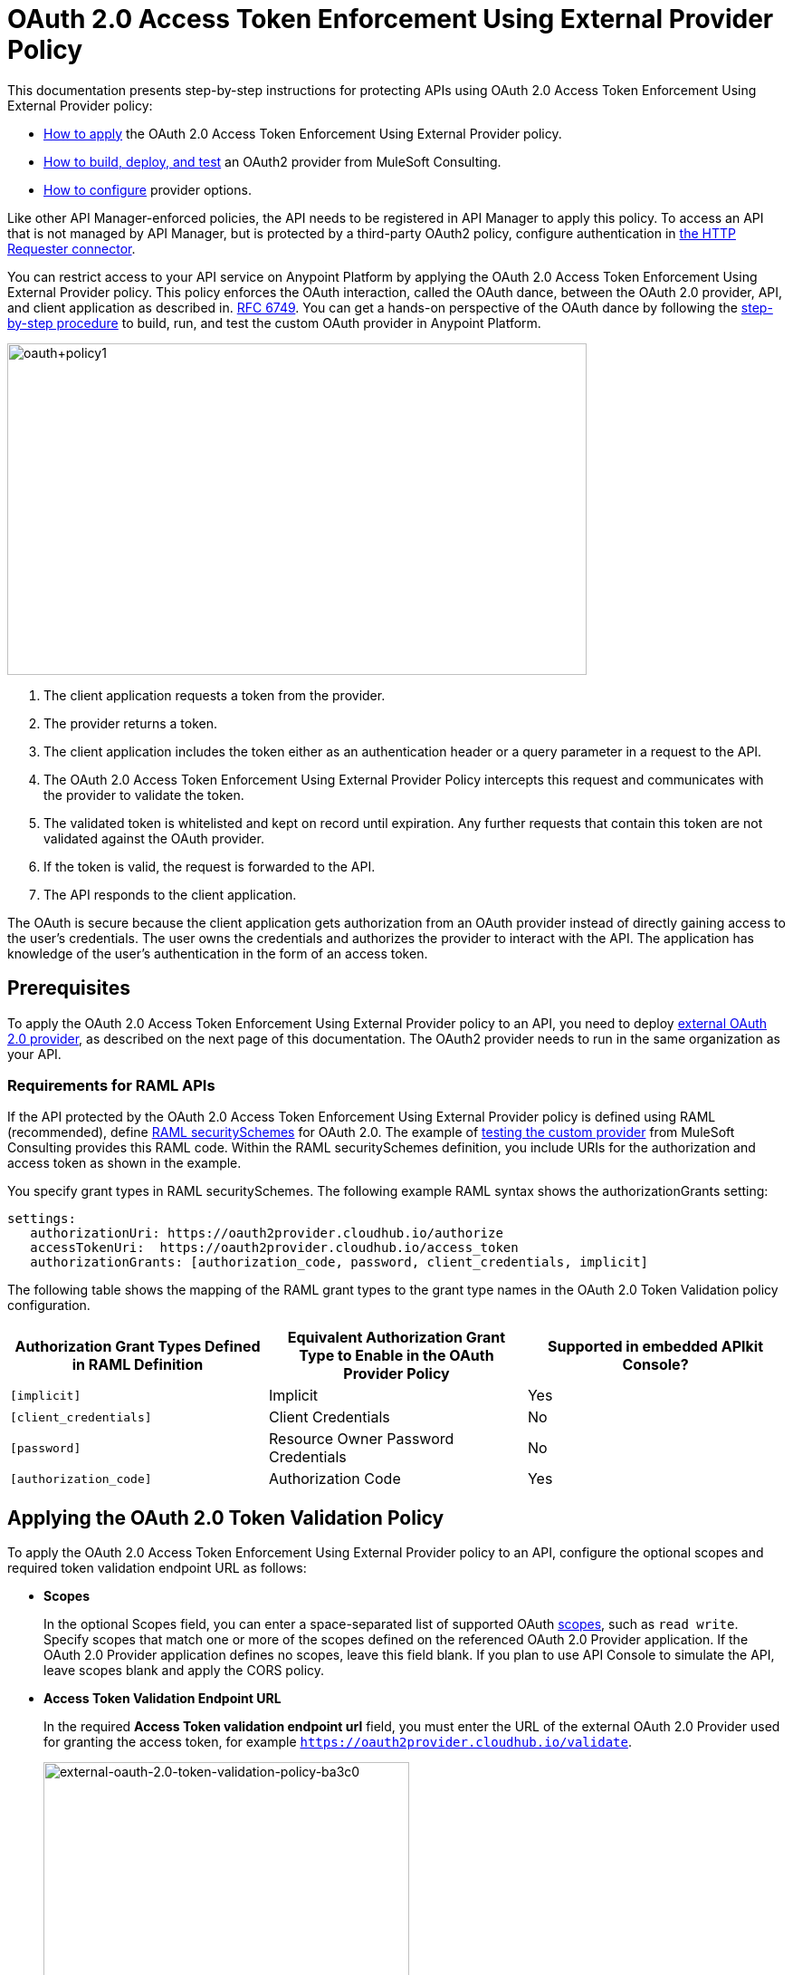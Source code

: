 = OAuth 2.0 Access Token Enforcement Using External Provider Policy
:keywords: oauth, raml, token, validation, policy

This documentation presents step-by-step instructions for protecting APIs using OAuth 2.0 Access Token Enforcement Using External Provider policy:

* link:/api-manager/external-oauth-2.0-token-validation-policy#applying-the-oauth-2-0-token-validation-policy[How to apply] the OAuth 2.0 Access Token Enforcement Using External Provider policy. 
* link:/api-manager/building-an-external-oauth-2.0-provider-application[How to build, deploy, and test] an OAuth2 provider from MuleSoft Consulting.
* link:/api-manager/oauth2-provider-configuration[How to configure] provider options.

Like other API Manager-enforced policies, the API needs to be registered in API Manager to apply this policy. To access an API that is not managed by API Manager, but is protected by a third-party OAuth2 policy, configure authentication in link:/mule-user-guide/v/3.8/authentication-in-http-requests[the HTTP Requester connector].  

You can restrict access to your API service on Anypoint Platform by applying the OAuth 2.0 Access Token Enforcement Using External Provider policy. This policy enforces the OAuth interaction, called the OAuth dance, between the OAuth 2.0 provider, API, and client application as described in. link:http://www.rfc-base.org/rfc-6749.html[RFC 6749]. You can get a hands-on perspective of the OAuth dance by following the link:/api-manager/building-an-external-oauth-2.0-provider-application[step-by-step procedure] to build, run, and test the custom OAuth provider in Anypoint Platform.

image::oauth+policy1.png[oauth+policy1,height=366,width=640]

. The client application requests a token from the provider.
. The provider returns a token. 
. The client application includes the token either as an authentication header or a query parameter in a request to the API.
. The OAuth 2.0 Access Token Enforcement Using External Provider Policy intercepts this request and communicates with the provider to validate the token. 
. The validated token is whitelisted and kept on record until expiration. Any further requests that contain this token are not validated against the OAuth provider. 
. If the token is valid, the request is forwarded to the API.
. The API responds to the client application.

The OAuth is secure because the client application gets authorization from an OAuth provider instead of directly gaining access to the user's credentials. The user owns the credentials and authorizes the provider to interact with the API. The application has knowledge of the user's authentication in the form of an access token.

== Prerequisites

To apply the OAuth 2.0 Access Token Enforcement Using External Provider policy to an API, you need to deploy link:/api-manager/building-an-external-oauth-2.0-provider-application[external OAuth 2.0 provider], as described on the next page of this documentation. The OAuth2 provider needs to run in the same organization as your API.

=== Requirements for RAML APIs

If the API protected by the OAuth 2.0 Access Token Enforcement Using External Provider policy is defined using RAML (recommended), define link:https://github.com/raml-org/raml-spec/blob/master/versions/raml-10/raml-10.md#oauth-20[RAML securitySchemes] for OAuth 2.0. The example of link:/api-manager/building-an-external-oauth-2.0-provider-application#using-and-testing-oauth2[testing the custom provider] from MuleSoft Consulting provides this RAML code. Within the RAML securitySchemes definition, you include URIs for the authorization and access token as shown in the example. 

You specify grant types in RAML securitySchemes. The following example RAML syntax shows the authorizationGrants setting:

----
settings:
   authorizationUri: https://oauth2provider.cloudhub.io/authorize
   accessTokenUri:  https://oauth2provider.cloudhub.io/access_token
   authorizationGrants: [authorization_code, password, client_credentials, implicit]
----

The following table shows the mapping of the RAML grant types to the grant type names in the OAuth 2.0 Token Validation policy configuration. 

[%header,cols="3*a"]
|===
|Authorization Grant Types Defined in RAML Definition |Equivalent Authorization Grant Type to Enable in the OAuth Provider Policy |Supported in embedded APIkit Console?
|`[implicit]` |Implicit |Yes
|`[client_credentials]` |Client Credentials |No
|`[password]` |Resource Owner Password Credentials |No
|`[authorization_code]` |Authorization Code |Yes
|===

== Applying the OAuth 2.0 Token Validation Policy

To apply the OAuth 2.0 Access Token Enforcement Using External Provider policy to an API, configure the optional scopes and required token validation endpoint URL as follows:

* *Scopes*
+
In the optional Scopes field, you can enter a space-separated list of supported OAuth link:https://tools.ietf.org/html/rfc6749#page-23[scopes], such as `read write`. Specify scopes that match one or more of the scopes defined on the referenced OAuth 2.0 Provider application. If the OAuth 2.0 Provider application defines no scopes, leave this field blank. If you plan to use API Console to simulate the API, leave scopes blank and apply the CORS policy.
+
* *Access Token Validation Endpoint URL*
+
In the required *Access Token validation endpoint url* field, you must enter the URL of the external OAuth 2.0 Provider used for granting the access token, for example `https://oauth2provider.cloudhub.io/validate`.
+
image::external-oauth-2.0-token-validation-policy-ba3c0.png[external-oauth-2.0-token-validation-policy-ba3c0,height=375,width=404]

== Obtaining API User Information

In some cases, you might want to get information about externally authenticated users who use your API. Place the following script between the inbound and outbound endpoints of the proxy application to which you applied the policy. The script executes after the enforcement of the policy:

[source,xml,linenums]
----
<expression-component>
    message.outboundProperties.put('X-Authenticated-userid', _muleEvent.session.securityContext.authentication.principal.username)
</expression-component>
----

This script stores the user name in the mule message as an outbound-property named `X-Authenticated-userid`. The HTTP Connector, used to generate the proxy's output, transforms any outbound properties that reach it into HTTP message headers. In this way the message that reaches the API after passing through your proxy includes an HTTP header named `X-Authenticated-userid`, containing the user name.

You can modify this code to change the name of the header being created.

== See Also

* link:/api-manager/building-an-external-oauth-2.0-provider-application[Example of building an external OAuth 2.0 provider]
* link:/api-manager/aes-oauth-faq[Supported OAuth providers]

